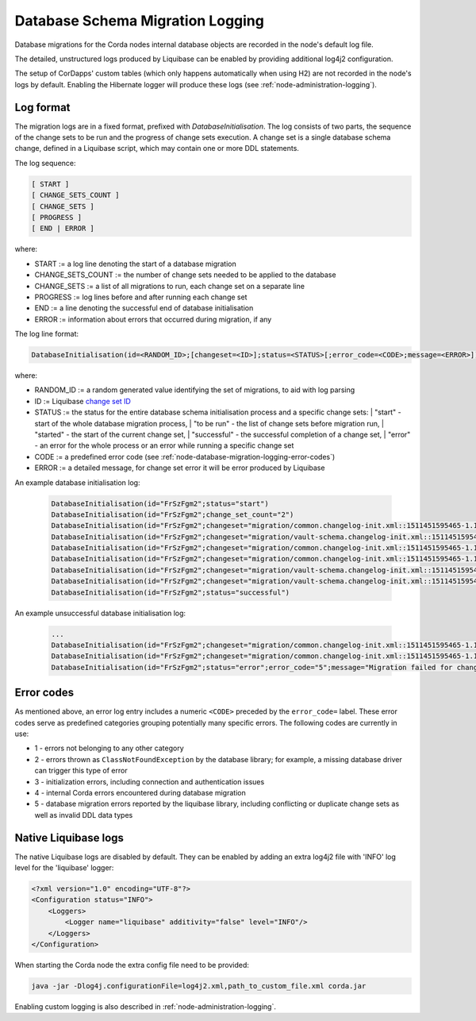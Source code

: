 .. _database-schema-migration-logging:

Database Schema Migration Logging
=================================

Database migrations for the Corda nodes internal database objects are recorded in the node's default log file.

The detailed, unstructured logs produced by Liquibase can be enabled by providing additional log4j2 configuration.

The setup of CorDapps' custom tables (which only happens automatically when using H2) are not recorded in the node's logs
by default. Enabling the Hibernate logger will produce these logs (see :ref:`node-administration-logging`).

Log format
^^^^^^^^^^

The migration logs are in a fixed format, prefixed with `DatabaseInitialisation`.
The log consists of two parts, the sequence of the change sets to be run and the progress of change sets execution.
A change set is a single database schema change, defined in a Liquibase script, which may contain one or more DDL statements.

The log sequence:

.. sourcecode:: none

 [ START ]
 [ CHANGE_SETS_COUNT ]
 [ CHANGE_SETS ]
 [ PROGRESS ]
 [ END | ERROR ]

where:

* START := a log line denoting the start of a database migration
* CHANGE_SETS_COUNT := the number of change sets needed to be applied to the database
* CHANGE_SETS := a list of all migrations to run, each change set on a separate line
* PROGRESS := log lines before and after running each change set
* END := a line denoting the successful end of database initialisation
* ERROR := information about errors that occurred during migration, if any

The log line format:

.. sourcecode:: none

    DatabaseInitialisation(id=<RANDOM_ID>;[changeset=<ID>];status=<STATUS>[;error_code=<CODE>;message=<ERROR>])

where:

* RANDOM_ID := a random generated value identifying the set of migrations, to aid with log parsing
* ID := Liquibase `change set ID <https://www.liquibase.org/documentation/changeset.html>`_
* STATUS := the status for the entire database schema initialisation process and a specific change sets:
  |        "start" - start of the whole database migration process,
  |        "to be run" - the list of change sets before migration run,
  |        "started" - the start of the current change set,
  |        "successful" - the successful completion of a change set,
  |        "error" - an error for the whole process or an error while running a specific change set
*  CODE := a predefined error code (see :ref:`node-database-migration-logging-error-codes`)
*  ERROR := a detailed message, for change set error it will be error produced by Liquibase

An example database initialisation log:

 .. sourcecode:: none

    DatabaseInitialisation(id="FrSzFgm2";status="start")
    DatabaseInitialisation(id="FrSzFgm2";change_set_count="2")
    DatabaseInitialisation(id="FrSzFgm2";changeset="migration/common.changelog-init.xml::1511451595465-1.1::R3.Corda";status="to be run")
    DatabaseInitialisation(id="FrSzFgm2";changeset="migration/vault-schema.changelog-init.xml::1511451595465-22::R3.Corda";status="to be run")
    DatabaseInitialisation(id="FrSzFgm2";changeset="migration/common.changelog-init.xml::1511451595465-1.1::R3.Corda";status="started")
    DatabaseInitialisation(id="FrSzFgm2";changeset="migration/common.changelog-init.xml::1511451595465-1.1::R3.Corda";status="successful")
    DatabaseInitialisation(id="FrSzFgm2";changeset="migration/vault-schema.changelog-init.xml::1511451595465-22::R3.Corda";status="started")
    DatabaseInitialisation(id="FrSzFgm2";changeset="migration/vault-schema.changelog-init.xml::1511451595465-22::R3.Corda";status="successful")
    DatabaseInitialisation(id="FrSzFgm2";status="successful")

An example unsuccessful database initialisation log:

 .. sourcecode:: none

    ...
    DatabaseInitialisation(id="FrSzFgm2";changeset="migration/common.changelog-init.xml::1511451595465-1.1::R3.Corda";status="started")
    DatabaseInitialisation(id="FrSzFgm2";changeset="migration/common.changelog-init.xml::1511451595465-1.1::R3.Corda";status="error";error_code="5";message="Migration failed for change set migration/node-services.changelog-init.xml::1511451595465-39::R3.Corda:      Reason: liquibase.exception.DatabaseException: Table "NODE_MESSAGE_RETRY" not found; SQL statement: ALTER TABLE PUBLIC.node_message_retry ADD CONSTRAINT node_message_retry_pkey PRIMARY KEY (message_id) [42102-197] [Failed SQL: ALTER TABLE PUBLIC.node_message_retry ADD CONSTRAINT node_message_retry_pkey PRIMARY KEY (message_id)]")
    DatabaseInitialisation(id="FrSzFgm2";status="error";error_code="5";message="Migration failed for change set migration/node-services.changelog-init.xml::1511451595465-39::R3.Corda:      Reason: liquibase.exception.DatabaseException: Table "NODE_MESSAGE_RETRY" not found; SQL statement: ALTER TABLE PUBLIC.node_message_retry ADD CONSTRAINT node_message_retry_pkey PRIMARY KEY (message_id) [42102-197] [Failed SQL: ALTER TABLE PUBLIC.node_message_retry ADD CONSTRAINT node_message_retry_pkey PRIMARY KEY (message_id)]")

.. _node-database-migration-logging-error-codes:

Error codes
^^^^^^^^^^^

As mentioned above, an error log entry includes a numeric ``<CODE>`` preceded by the ``error_code=`` label. These error codes serve
as predefined categories grouping potentially many specific errors.  The following codes are currently in use:

* 1 - errors not belonging to any other category
* 2 - errors thrown as ``ClassNotFoundException`` by the database library; for example, a missing database driver can trigger this type of error
* 3 - initialization errors, including connection and authentication issues
* 4 - internal Corda errors encountered during database migration
* 5 - database migration errors reported by the liquibase library, including conflicting or duplicate change sets as well as invalid DDL data types

Native Liquibase logs
^^^^^^^^^^^^^^^^^^^^^

The native Liquibase logs are disabled by default.
They can be enabled by adding an extra log4j2 file with 'INFO' log level for the 'liquibase' logger:

.. sourcecode:: xml

    <?xml version="1.0" encoding="UTF-8"?>
    <Configuration status="INFO">
        <Loggers>
            <Logger name="liquibase" additivity="false" level="INFO"/>
        </Loggers>
    </Configuration>

When starting the Corda node the extra config file need to be provided:

.. sourcecode:: bash

    java -jar -Dlog4j.configurationFile=log4j2.xml,path_to_custom_file.xml corda.jar

Enabling custom logging is also described in :ref:`node-administration-logging`.